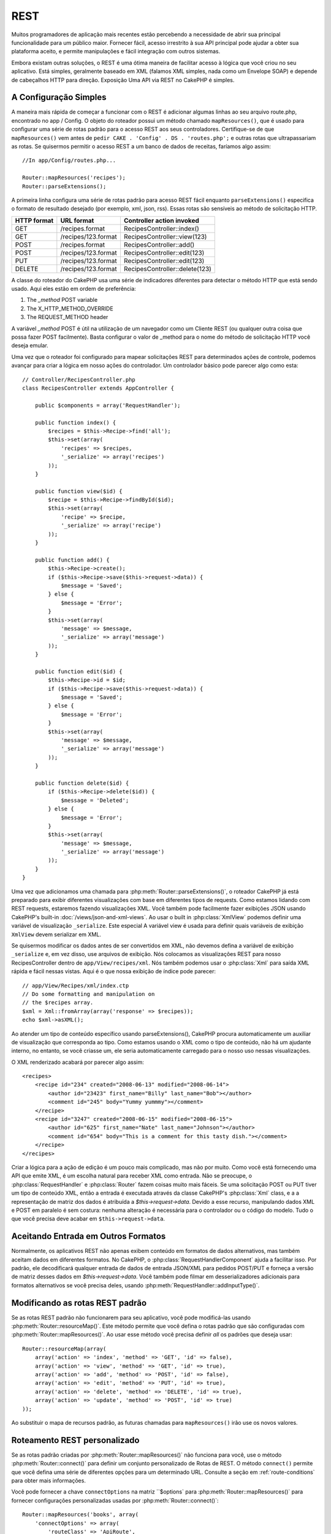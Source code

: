 REST
####

Muitos programadores de aplicação mais recentes estão percebendo a necessidade de abrir
sua principal funcionalidade para um público maior. Fornecer fácil,
acesso irrestrito à sua API principal pode ajudar a obter sua plataforma
aceito, e permite manipulações e fácil integração com outros
sistemas.

Embora existam outras soluções, o REST é uma ótima maneira de facilitar
acesso à lógica que você criou no seu aplicativo. Está
simples, geralmente baseado em XML (falamos XML simples, nada como um
Envelope SOAP) e depende de cabeçalhos HTTP para direção. Exposição
Uma API via REST no CakePHP é simples.    

A Configuração Simples
======================

A maneira mais rápida de começar a funcionar com o REST é adicionar algumas linhas ao seu arquivo route.php, encontrado no app / Config. O objeto do roteador possui um método chamado ``mapResources()``, que é usado para configurar uma série de rotas padrão para o acesso REST aos seus controladores. Certifique-se de que ``mapResources()`` vem antes de ``pedir CAKE . 'Config' . DS . 'routes.php';`` e outras rotas que ultrapassariam as rotas. Se quisermos permitir o acesso REST a um banco de dados de receitas, faríamos algo assim::

    //In app/Config/routes.php...

    Router::mapResources('recipes');
    Router::parseExtensions();
    
A primeira linha configura uma série de rotas padrão para acesso REST fácil enquanto
``parseExtensions()`` especifica o formato de resultado desejado (por exemplo, xml,
json, rss). Essas rotas são sensíveis ao método de solicitação HTTP.

=========== ===================== ==============================
HTTP format URL format            Controller action invoked
=========== ===================== ==============================
GET         /recipes.format       RecipesController::index()
----------- --------------------- ------------------------------
GET         /recipes/123.format   RecipesController::view(123)
----------- --------------------- ------------------------------
POST        /recipes.format       RecipesController::add()
----------- --------------------- ------------------------------
POST        /recipes/123.format   RecipesController::edit(123)
----------- --------------------- ------------------------------
PUT         /recipes/123.format   RecipesController::edit(123)
----------- --------------------- ------------------------------
DELETE      /recipes/123.format   RecipesController::delete(123)
=========== ===================== ==============================

A classe do roteador do CakePHP usa uma série de indicadores diferentes para
detectar o método HTTP que está sendo usado. Aqui eles estão em ordem de
preferência:

#. The *\_method* POST variable
#. The X\_HTTP\_METHOD\_OVERRIDE
#. The REQUEST\_METHOD header

A variável *\_method* POST é útil na utilização de um navegador como um
Cliente REST (ou qualquer outra coisa que possa fazer POST facilmente). Basta configurar
o valor de \_method para o nome do método de solicitação HTTP você
deseja emular.

Uma vez que o roteador foi configurado para mapear solicitações REST para determinados
ações de controle, podemos avançar para criar a lógica em nosso
ações do controlador. Um controlador básico pode parecer algo como
esta::


    // Controller/RecipesController.php
    class RecipesController extends AppController {

        public $components = array('RequestHandler');

        public function index() {
            $recipes = $this->Recipe->find('all');
            $this->set(array(
                'recipes' => $recipes,
                '_serialize' => array('recipes')
            ));
        }

        public function view($id) {
            $recipe = $this->Recipe->findById($id);
            $this->set(array(
                'recipe' => $recipe,
                '_serialize' => array('recipe')
            ));
        }
        
        public function add() {
            $this->Recipe->create();
            if ($this->Recipe->save($this->request->data)) {
                $message = 'Saved';
            } else {
                $message = 'Error';
            }
            $this->set(array(
                'message' => $message,
                '_serialize' => array('message')
            ));
        }

        public function edit($id) {
            $this->Recipe->id = $id;
            if ($this->Recipe->save($this->request->data)) {
                $message = 'Saved';
            } else {
                $message = 'Error';
            }
            $this->set(array(
                'message' => $message,
                '_serialize' => array('message')
            ));
        }

        public function delete($id) {
            if ($this->Recipe->delete($id)) {
                $message = 'Deleted';
            } else {
                $message = 'Error';
            }
            $this->set(array(
                'message' => $message,
                '_serialize' => array('message')
            ));
        }
    }


Uma vez que adicionamos uma chamada para :php:meth:`Router::parseExtensions()`,
o roteador CakePHP já está preparado para exibir diferentes visualizações com base em
diferentes tipos de requests. Como estamos lidando com REST
requests, estaremos fazendo visualizações XML. Você também pode facilmente fazer exibições JSON usando
CakePHP's built-in :doc:`/views/json-and-xml-views`. Ao usar o built in
:php:class:`XmlView` podemos definir uma variável de visualização ``_serialize``. Este especial
A variável view é usada para definir quais variáveis de exibição ``XmlView`` devem
serializar em XML.

Se quisermos modificar os dados antes de ser convertidos em XML, não devemos
defina a variável de exibição ``_serialize`` e, em vez disso, use arquivos de exibição. Nós colocamos
as visualizações REST para nosso RecipesController dentro de ``app/View/recipes/xml``. Nós também podemos usar
o :php:class:`Xml` para saída XML rápida e fácil nessas vistas. Aqui é o que
nossa exibição de índice pode parecer::

    // app/View/Recipes/xml/index.ctp
    // Do some formatting and manipulation on
    // the $recipes array.
    $xml = Xml::fromArray(array('response' => $recipes));
    echo $xml->asXML();

Ao atender um tipo de conteúdo específico usando parseExtensions(),
CakePHP procura automaticamente um auxiliar de visualização que corresponda ao tipo.
Como estamos usando o XML como o tipo de conteúdo, não há um ajudante interno,
no entanto, se você criasse um, ele seria automaticamente carregado
para o nosso uso nessas visualizações.

O XML renderizado acabará por parecer algo assim::

    <recipes>
        <recipe id="234" created="2008-06-13" modified="2008-06-14">
            <author id="23423" first_name="Billy" last_name="Bob"></author>
            <comment id="245" body="Yummy yummmy"></comment>
        </recipe>
        <recipe id="3247" created="2008-06-15" modified="2008-06-15">
            <author id="625" first_name="Nate" last_name="Johnson"></author>
            <comment id="654" body="This is a comment for this tasty dish."></comment>
        </recipe>
    </recipes>

Criar a lógica para a ação de edição é um pouco mais complicado, mas não
por muito. Como você está fornecendo uma API que emite XML, é um
escolha natural para receber XML como entrada. Não se preocupe, o
:php:class:`RequestHandler` e :php:class:`Router` fazem
coisas muito mais fáceis. Se uma solicitação POST ou PUT tiver um tipo de conteúdo XML,
então a entrada é executada através da classe CakePHP's :php:class:`Xml` class, e a
a representação de matriz dos dados é atribuída a `$this->request->data`.
Devido a esse recurso, manipulando dados XML e POST em paralelo
é sem costura: nenhuma alteração é necessária para o controlador ou o código do modelo.
Tudo o que você precisa deve acabar em ``$this->request->data``.


Aceitando Entrada em Outros Formatos
====================================

Normalmente, os aplicativos REST não apenas exibem conteúdo em formatos de dados alternativos,
mas também aceitam dados em diferentes formatos. No CakePHP, o
:php:class:`RequestHandlerComponent` ajuda a facilitar isso. Por padrão,
ele decodificará qualquer entrada de dados de entrada JSON/XML para pedidos POST/PUT
e forneça a versão de matriz desses dados em `$this->request->data`.
Você também pode filmar em desserializadores adicionais para formatos alternativos se você
precisa deles, usando :php:meth:`RequestHandler::addInputType()`.


Modificando as rotas REST padrão
================================

.. versionadded:: 2.1

Se as rotas REST padrão não funcionarem para seu aplicativo, você pode modificá-las
usando :php:meth:`Router::resourceMap()`. Este método permite que você defina o
rotas padrão que são configuradas com :php:meth:`Router::mapResources()`. Ao usar
esse método você precisa definir *all* os padrões que deseja usar::

    Router::resourceMap(array(
        array('action' => 'index', 'method' => 'GET', 'id' => false),
        array('action' => 'view', 'method' => 'GET', 'id' => true),
        array('action' => 'add', 'method' => 'POST', 'id' => false),
        array('action' => 'edit', 'method' => 'PUT', 'id' => true),
        array('action' => 'delete', 'method' => 'DELETE', 'id' => true),
        array('action' => 'update', 'method' => 'POST', 'id' => true)
    ));

Ao substituir o mapa de recursos padrão, as futuras chamadas para ``mapResources()``  irão
use os novos valores.

.. _custom-rest-routing:

Roteamento REST personalizado
=============================

Se as rotas padrão criadas por :php:meth:`Router::mapResources()` não funciona
para você, use o método :php:meth:`Router::connect()` para definir um conjunto personalizado de
Rotas de REST. O método ``connect()`` permite que você defina uma série de diferentes
opções para um determinado URL. Consulte a seção em :ref:`route-conditions` para obter mais informações.

.. versionadded:: 2.5

Você pode fornecer a chave ``connectOptions`` na matriz ``$options` para
:php:meth:`Router::mapResources()` para fornecer configurações personalizadas usadas por
:php:meth:`Router::connect()`::

    Router::mapResources('books', array(
        'connectOptions' => array(
            'routeClass' => 'ApiRoute',
        )
    ));


.. meta::
    :title lang=en: REST
    :keywords lang=en: application programmers,default routes,core functionality,result format,mashups,recipe database,request method,easy access,config,soap,recipes,logic,audience,cakephp,running,api








